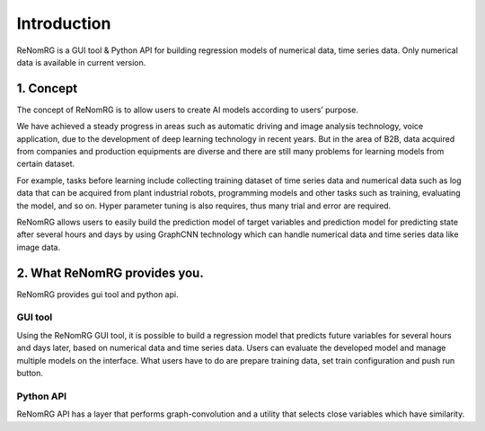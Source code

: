 Introduction
============

ReNomRG is a GUI tool & Python API for building regression models of numerical data, time series data.
Only numerical data is available in current version.

1. Concept
----------

.. ユーザが自分自身で目的に沿ったAIモデルを作れるようにすること.

The concept of ReNomRG is to allow users to create AI models according to users’ purpose.

We have achieved a steady progress in areas such as automatic driving and image analysis technology, voice application, due to the development of deep learning technology in recent years.
But in the area of B2B, data acquired from companies and production equipments are diverse and there are still many problems for learning models from certain dataset.

For example, tasks before learning include collecting training dataset of time series data and numerical data such as log data that can be acquired from plant industrial robots, programming models and other tasks such as training, evaluating the model, and so on. Hyper parameter tuning is also requires, thus many trial and error are required.

ReNomRG allows users to easily build the prediction model of target variables and prediction model for predicting state after several hours and days by using GraphCNN technology which can handle numerical data and time series data like image data.

2. What ReNomRG provides you.
-------------------------------

ReNomRG provides gui tool and python api.

GUI tool
~~~~~~~~

Using the ReNomRG GUI tool, it is possible to build a regression model that predicts future variables for several hours and days later, based on numerical data and time series data.
Users can evaluate the developed model and manage multiple models on the interface. What users have to do are prepare training data, set train configuration and push run button.

Python API
~~~~~~~~~~

ReNomRG API has a layer that performs graph-convolution and a utility that selects close variables which have similarity.
